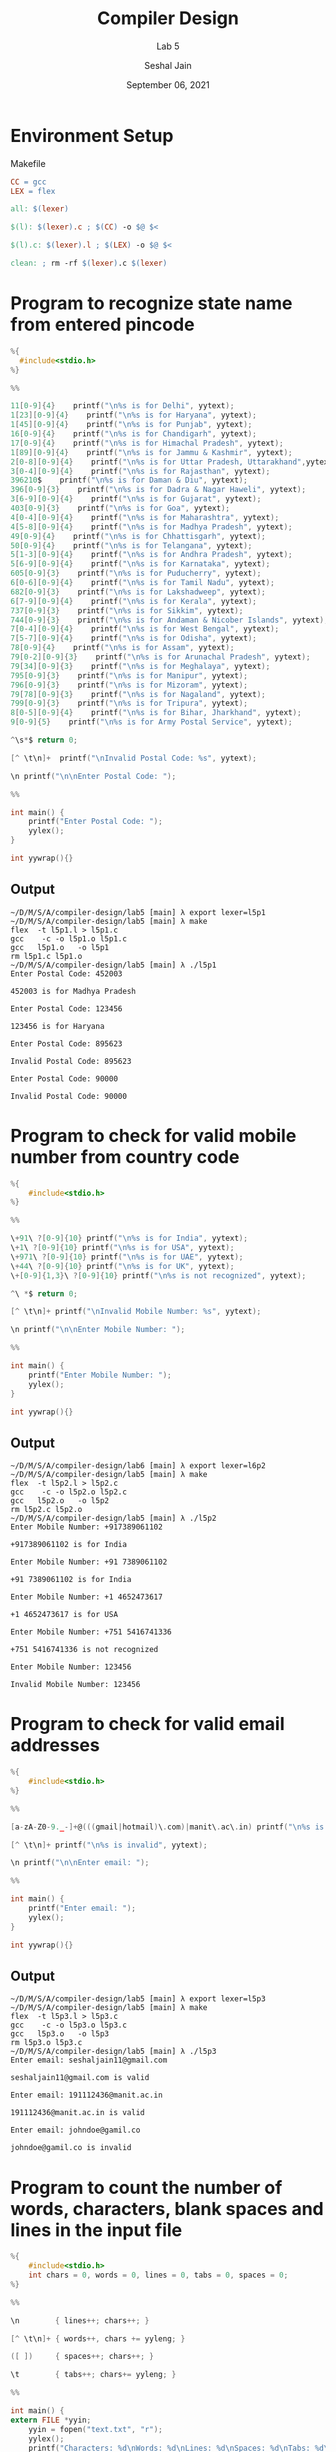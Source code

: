 #+TITLE: Compiler Design
#+SUBTITLE: Lab 5
#+AUTHOR: Seshal Jain
#+OPTIONS: num:nil toc:nil ^:nil
#+DATE: September 06, 2021
#+LATEX_CLASS: assignment
#+LATEX_HEADER: \definecolor{solarized-bg}{HTML}{fdf6e3}
#+EXPORT_FILE_NAME: 191112436

* Environment Setup
Makefile
#+begin_src makefile :tangle Makefile
CC = gcc
LEX = flex

all: $(lexer)

$(l): $(lexer).c ; $(CC) -o $@ $<

$(l).c: $(lexer).l ; $(LEX) -o $@ $<

clean: ; rm -rf $(lexer).c $(lexer)
#+end_src
* Program to recognize state name from entered pincode
#+begin_src c :tangle l5p1.l
%{
  #include<stdio.h>
%}

%%

11[0-9]{4}    printf("\n%s is for Delhi", yytext);
1[23][0-9]{4}    printf("\n%s is for Haryana", yytext);
1[45][0-9]{4}    printf("\n%s is for Punjab", yytext);
16[0-9]{4}    printf("\n%s is for Chandigarh", yytext);
17[0-9]{4}    printf("\n%s is for Himachal Pradesh", yytext);
1[89][0-9]{4}    printf("\n%s is for Jammu & Kashmir", yytext);
2[0-8][0-9]{4}    printf("\n%s is for Uttar Pradesh, Uttarakhand",yytext);
3[0-4][0-9]{4}    printf("\n%s is for Rajasthan", yytext);
396210$    printf("\n%s is for Daman & Diu", yytext);
396[0-9]{3}    printf("\n%s is for Dadra & Nagar Haweli", yytext);
3[6-9][0-9]{4}    printf("\n%s is for Gujarat", yytext);
403[0-9]{3}    printf("\n%s is for Goa", yytext);
4[0-4][0-9]{4}    printf("\n%s is for Maharashtra", yytext);
4[5-8][0-9]{4}    printf("\n%s is for Madhya Pradesh", yytext);
49[0-9]{4}    printf("\n%s is for Chhattisgarh", yytext);
50[0-9]{4}    printf("\n%s is for Telangana", yytext);
5[1-3][0-9]{4}    printf("\n%s is for Andhra Pradesh", yytext);
5[6-9][0-9]{4}    printf("\n%s is for Karnataka", yytext);
605[0-9]{3}    printf("\n%s is for Puducherry", yytext);
6[0-6][0-9]{4}    printf("\n%s is for Tamil Nadu", yytext);
682[0-9]{3}    printf("\n%s is for Lakshadweep", yytext);
6[7-9][0-9]{4}    printf("\n%s is for Kerala", yytext);
737[0-9]{3}    printf("\n%s is for Sikkim", yytext);
744[0-9]{3}    printf("\n%s is for Andaman & Nicober Islands", yytext);
7[0-4][0-9]{4}    printf("\n%s is for West Bengal", yytext);
7[5-7][0-9]{4}    printf("\n%s is for Odisha", yytext);
78[0-9]{4}    printf("\n%s is for Assam", yytext);
79[0-2][0-9]{3}    printf("\n%s is for Arunachal Pradesh", yytext);
79[34][0-9]{3}    printf("\n%s is for Meghalaya", yytext);
795[0-9]{3}    printf("\n%s is for Manipur", yytext);
796[0-9]{3}    printf("\n%s is for Mizoram", yytext);
79[78][0-9]{3}    printf("\n%s is for Nagaland", yytext);
799[0-9]{3}    printf("\n%s is for Tripura", yytext);
8[0-5][0-9]{4}    printf("\n%s is for Bihar, Jharkhand", yytext);
9[0-9]{5}    printf("\n%s is for Army Postal Service", yytext);

^\s*$ return 0;

[^ \t\n]+  printf("\nInvalid Postal Code: %s", yytext);

\n printf("\n\nEnter Postal Code: ");

%%

int main() {
    printf("Enter Postal Code: ");
    yylex();
}

int yywrap(){}
#+end_src
** Output
#+begin_example
~/D/M/S/A/compiler-design/lab5 [main] λ export lexer=l5p1
~/D/M/S/A/compiler-design/lab5 [main] λ make
flex  -t l5p1.l > l5p1.c
gcc    -c -o l5p1.o l5p1.c
gcc   l5p1.o   -o l5p1
rm l5p1.c l5p1.o
~/D/M/S/A/compiler-design/lab5 [main] λ ./l5p1
Enter Postal Code: 452003

452003 is for Madhya Pradesh

Enter Postal Code: 123456

123456 is for Haryana

Enter Postal Code: 895623

Invalid Postal Code: 895623

Enter Postal Code: 90000

Invalid Postal Code: 90000
#+end_example
* Program to check for valid mobile number from country code
#+begin_src c :tangle l5p2.l
%{
    #include<stdio.h>
%}

%%

\+91\ ?[0-9]{10} printf("\n%s is for India", yytext);
\+1\ ?[0-9]{10} printf("\n%s is for USA", yytext);
\+971\ ?[0-9]{10} printf("\n%s is for UAE", yytext);
\+44\ ?[0-9]{10} printf("\n%s is for UK", yytext);
\+[0-9]{1,3}\ ?[0-9]{10} printf("\n%s is not recognized", yytext);

^\ *$ return 0;

[^ \t\n]+ printf("\nInvalid Mobile Number: %s", yytext);

\n printf("\n\nEnter Mobile Number: ");

%%

int main() {
    printf("Enter Mobile Number: ");
    yylex();
}

int yywrap(){}
#+end_src
** Output
#+begin_example
~/D/M/S/A/compiler-design/lab6 [main] λ export lexer=l6p2
~/D/M/S/A/compiler-design/lab5 [main] λ make
flex  -t l5p2.l > l5p2.c
gcc    -c -o l5p2.o l5p2.c
gcc   l5p2.o   -o l5p2
rm l5p2.c l5p2.o
~/D/M/S/A/compiler-design/lab5 [main] λ ./l5p2
Enter Mobile Number: +917389061102

+917389061102 is for India

Enter Mobile Number: +91 7389061102

+91 7389061102 is for India

Enter Mobile Number: +1 4652473617

+1 4652473617 is for USA

Enter Mobile Number: +751 5416741336

+751 5416741336 is not recognized

Enter Mobile Number: 123456

Invalid Mobile Number: 123456
#+end_example

* Program to check for valid email addresses
#+begin_src c :tangle l5p3.l
%{
    #include<stdio.h>
%}

%%

[a-zA-Z0-9._-]+@(((gmail|hotmail)\.com)|manit\.ac\.in) printf("\n%s is valid", yytext);

[^ \t\n]+ printf("\n%s is invalid", yytext);

\n printf("\n\nEnter email: ");

%%

int main() {
    printf("Enter email: ");
    yylex();
}

int yywrap(){}
#+end_src
** Output
#+begin_example
~/D/M/S/A/compiler-design/lab5 [main] λ export lexer=l5p3
~/D/M/S/A/compiler-design/lab5 [main] λ make
flex  -t l5p3.l > l5p3.c
gcc    -c -o l5p3.o l5p3.c
gcc   l5p3.o   -o l5p3
rm l5p3.o l5p3.c
~/D/M/S/A/compiler-design/lab5 [main] λ ./l5p3
Enter email: seshaljain11@gmail.com

seshaljain11@gmail.com is valid

Enter email: 191112436@manit.ac.in

191112436@manit.ac.in is valid

Enter email: johndoe@gamil.co

johndoe@gamil.co is invalid
#+end_example
* Program to count the number of words, characters, blank spaces and lines in the input file
#+begin_src c :tangle l5p4.l
%{
    #include<stdio.h>
    int chars = 0, words = 0, lines = 0, tabs = 0, spaces = 0;
%}

%%

\n        { lines++; chars++; }

[^ \t\n]+ { words++, chars += yyleng; }

([ ])     { spaces++; chars++; }

\t        { tabs++; chars+= yyleng; }

%%

int main() {
extern FILE *yyin;
    yyin = fopen("text.txt", "r");
    yylex();
    printf("Characters: %d\nWords: %d\nLines: %d\nSpaces: %d\nTabs: %d\n", chars, words, lines, spaces, tabs);
    return 0;
}

int yywrap(){}
#+end_src
** Output
#+begin_example
~/D/M/S/A/compiler-design/lab5 [main] λ export lexer=l5p4
~/D/M/S/A/compiler-design/lab5 [main] λ make
flex  -t l5p4.l > l5p4.c
gcc    -c -o l5p4.o l5p4.c
gcc   l5p4.o   -o l5p4
rm l5p4.c l5p4.o
~/D/M/S/A/compiler-design/lab5 [main] λ head -4 text.txt
Elit ut aliquam, purus sit amet luctus venenatis, lectus magna
fringilla urna, porttitor rhoncus dolor purus non enim praesent

elem	entum facilisis leo, vel fringilla est ullamcorper eget nulla
~/D/M/S/A/compiler-design/lab5 [main] λ ./l5p4
Characters: 2737
Words: 406
Lines: 45
Spaces: 357
Tabs: 10
#+end_example
* Program to count the frequency of the given word existing in the input file
Sample text file
#+begin_example
Elit ut aliquam, purus sit amet luctus venenatis, lectus magna
fringilla urna, porttitor rhoncus dolor purus non enim praesent

elem	entum facilisis leo, vel fringilla est ullamcorper eget nulla
facilisi etiam! Neque ornare aen	ean euismod elementum nisi, quis
eleifend quam. Nascetur ridiculus mus mauris vitae ultricies leo
integer malesuada	nunc vel risus commodo viverra maecenas accumsan,
lacus vel facilisis volutpat, es	t velit egestas! Tincidunt dui ut

ornare	 lectus sit amet est placerat in egestas erat imperdiet sed
euismod nisi porta lorem mollis aliquam ut porttitor leo a diam
sollicitudin! Laore	et non curabitur gravida arcu? Pellentesque
habitant morbi tristique senectus et netus et malesuada fames ac

turpis egestas maecenas pharetra?	 Dictum sit amet justo donec enim
diam, vulputate ut pharetra sit amet, aliquam id diam maecenas
ultr	icies mi eget mauris! Sed pulvinar proin gravida hendrerit
lectus a molestie lorem! Purus, in mollis nunc sed id semper risus!
Rhoncus, urna neque viverra justo, nec ultrices dui sapien eget mi.
Egestas congue quisque egestas diam	 in arcu cursus? Maecenas
volutpat blan	dit aliquam etiam erat velit, scelerisque in dictum
non, consectetur a erat nam. Odio aenean sed adipiscing diam donec
adipiscing tristique risus nec feugiat in fermentum posuere. Arcu
dui vivamus arcu felis, bibendum ut tristique et, egestas quis
ipsum suspendisse ultrices gravida dictum fusce ut. Lorem ipsum
dolor sit amet, consectetur adipiscing elit ut aliquam, purus sit
amet luctus venenatis, lectus magna! Dictum at tempor commodo,
ullamcorper a lacus vestibulum sed arcu non odio euismod lacinia at
quis risus sed vulputate odio ut? Risus nec feugiat in fermentum
posuere urna? Odio pellentesque diam volutpat commodo sed egestas
egestas fringilla phasellus faucibus scelerisque eleifend donec
pretium vulputate sapien nec sagittis aliquam malesuada bibendum
arcu vitae elementum curabitur. Urna nunc id cursus metus aliquam
eleifend mi in nulla posuere sollicitudin aliquam ultrices sagittis
orci, a scelerisque purus semper eget duis at tellus at urna
condimentum! Diam donec adipiscing tristique risus nec feugiat in
fermentum posuere urna nec tincidunt? Sagittis, nisl rhoncus mattis
rhoncus! Et ultrices neque ornare aenean euismod elementum nisi,
quis eleifend quam adipiscing vitae proin. Volutpat consequat,
mauris nunc congue nisi, vitae suscipit tellus mauris. Nulla
facilisi nullam vehicula ipsum a arcu. Sit amet nisl suscipit
adipiscing bibendum est ultricies integer quis auctor elit sed
vulputate mi sit amet mauris commodo quis imperdiet massa tincidunt
nunc pulvinar sapien et ligula ullamcorper. Semper auctor neque,
vitae tempus quam pellentesque nec nam aliquam sem et tortor?
#+end_example
#+begin_src c :tangle l5p5.l
%{
    #include<stdio.h>
    #include<string.h>
    char str[50];
    int freq = 0;
%}

%%

[^ \t\n]+ if(strcmp(yytext, str)==0) freq++;

\n |
. ;

%%

int main() {
    printf("Enter word: ");
    scanf("%s", str);
    extern FILE *yyin;
    yyin = fopen("text.txt", "r");
    yylex();
    printf("The frequency of '%s' in the file is %d\n", str, freq);
}
 
int yywrap() {return 1;}
#+end_src
** Output
#+begin_example
~/D/M/S/A/compiler-design/lab5 [main] λ export lexer=l5p5

~/D/M/S/A/compiler-design/lab5 [main] λ make
flex  -t l5p5.l > l5p5.c
gcc    -c -o l5p5.o l5p5.c
gcc   l5p5.o   -o l5p5
rm l5p5.c l5p5.o

~/D/M/S/A/compiler-design/lab5 [main] λ ./l5p5
Enter word: est
The frequency of 'est' in the file is 3
#+end_example
* Program to count the number of identifiers in a C source code file
Sample code file
#+begin_src c :tangle code.c
#include <stdio.h>

int main()
{
    int i = 0;

    for (int i = 0; i < 10; i++) {
        printf("%d", i);
    }

    return 0;
}
#+end_src

#+begin_src c :tangle l5p6.l
%{
    #include<stdio.h>
    #include<string.h>
    int cnt = 0;
%}

%%

(if|else|switch|case|default|for|do|while|char|double|float|int|long|short|signed|unsigned|break|continue|goto|return|auto|extern|register|static|const|volatile|enum|sizeof|struct|typedef|union|void) ;

(#define|#include|#undef|#ifdef|#ifndef|#if|#else|#elif|#endif|#error|#pragma).* ;

[a-zA-Z_][a-zA-Z0-9_]* printf("%s\t", yytext), cnt++;

([ \n])+ |
. ;

%%

int main() {
    extern FILE *yyin;
    yyin = fopen("code.c", "r");
    yylex();
    printf("\nThere are %d instances of identifiers.\n", cnt);
}
 
int yywrap(){}
#+end_src
** Output
#+begin_example
~/D/M/S/A/compiler-design/lab5 [main] λ export lexer=l5p6

~/D/M/S/A/compiler-design/lab5 [main] λ make
flex  -t l5p6.l > l5p6.c
gcc    -c -o l5p6.o l5p6.c
gcc   l5p6.o   -o l5p6
rm l5p6.o l5p6.c

~/D/M/S/A/compiler-design/lab5 [main] λ ./l5p6
main	i	i	i	i	printf	d	i
There are 8 instances of identifiers.
#+end_example
